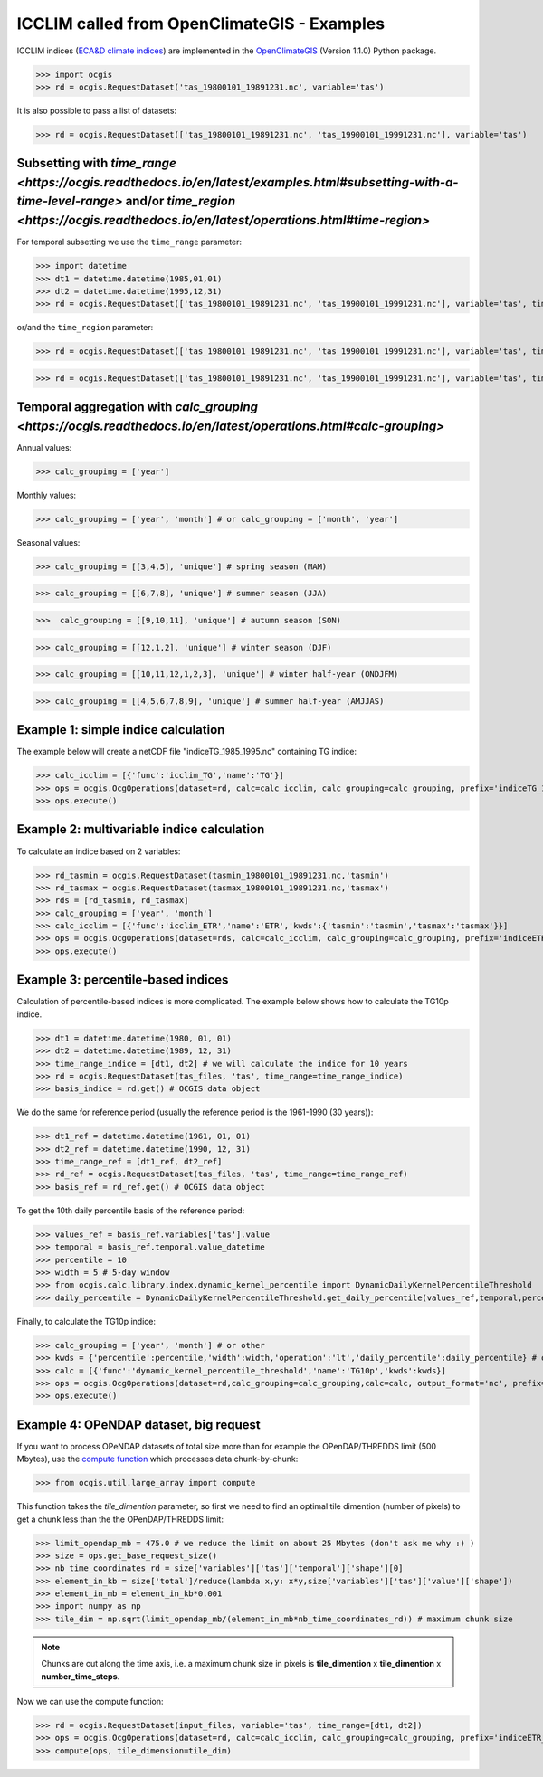 .. _icclim_ocgis:

ICCLIM called from OpenClimateGIS - Examples
==============================================
ICCLIM indices (`ECA&D climate indices <https://www.ecad.eu/documents/atbd.pdf>`_) are implemented in the `OpenClimateGIS <https://github.com/NCPP/ocgis>`_ (Version 1.1.0) Python package.


>>> import ocgis
>>> rd = ocgis.RequestDataset('tas_19800101_19891231.nc', variable='tas')

It is also possible to pass a list of datasets:

>>> rd = ocgis.RequestDataset(['tas_19800101_19891231.nc', 'tas_19900101_19991231.nc'], variable='tas')

Subsetting with `time_range <https://ocgis.readthedocs.io/en/latest/examples.html#subsetting-with-a-time-level-range>` and/or `time_region <https://ocgis.readthedocs.io/en/latest/operations.html#time-region>`
------------------------------------------------------------------------------------------------------------------------------------------------------------

For temporal subsetting we use the ``time_range`` parameter:

>>> import datetime
>>> dt1 = datetime.datetime(1985,01,01)
>>> dt2 = datetime.datetime(1995,12,31)
>>> rd = ocgis.RequestDataset(['tas_19800101_19891231.nc', 'tas_19900101_19991231.nc'], variable='tas', time_range=[dt1, dt2])

or/and the ``time_region`` parameter:

>>> rd = ocgis.RequestDataset(['tas_19800101_19891231.nc', 'tas_19900101_19991231.nc'], variable='tas', time_region={'month':[6,7,8]})

>>> rd = ocgis.RequestDataset(['tas_19800101_19891231.nc', 'tas_19900101_19991231.nc'], variable='tas', time_region={'year':[1989,1990,1991],'month':[6,7,8]})

Temporal aggregation with `calc_grouping <https://ocgis.readthedocs.io/en/latest/operations.html#calc-grouping>`
---------------------------------------------------------------------------------------------------

Annual values:

>>> calc_grouping = ['year']

Monthly values:

>>> calc_grouping = ['year', 'month'] # or calc_grouping = ['month', 'year']

Seasonal values:

>>> calc_grouping = [[3,4,5], 'unique'] # spring season (MAM)

>>> calc_grouping = [[6,7,8], 'unique'] # summer season (JJA)

>>>  calc_grouping = [[9,10,11], 'unique'] # autumn season (SON)

>>> calc_grouping = [[12,1,2], 'unique'] # winter season (DJF)

>>> calc_grouping = [[10,11,12,1,2,3], 'unique'] # winter half-year (ONDJFM)

>>> calc_grouping = [[4,5,6,7,8,9], 'unique'] # summer half-year (AMJJAS)


Example 1: simple indice calculation
--------------------------------------

The example below will create a netCDF file "indiceTG_1985_1995.nc" containing TG indice:

>>> calc_icclim = [{'func':'icclim_TG','name':'TG'}]
>>> ops = ocgis.OcgOperations(dataset=rd, calc=calc_icclim, calc_grouping=calc_grouping, prefix='indiceTG_1985_1995', output_format='nc', add_auxiliary_files=False)
>>> ops.execute()


Example 2: multivariable indice calculation
---------------------------------------------
To calculate an indice based on 2 variables:

>>> rd_tasmin = ocgis.RequestDataset(tasmin_19800101_19891231.nc,'tasmin')
>>> rd_tasmax = ocgis.RequestDataset(tasmax_19800101_19891231.nc,'tasmax')
>>> rds = [rd_tasmin, rd_tasmax]
>>> calc_grouping = ['year', 'month']
>>> calc_icclim = [{'func':'icclim_ETR','name':'ETR','kwds':{'tasmin':'tasmin','tasmax':'tasmax'}}]
>>> ops = ocgis.OcgOperations(dataset=rds, calc=calc_icclim, calc_grouping=calc_grouping, prefix='indiceETR_1980_1989', output_format='nc', add_auxiliary_files=False)
>>> ops.execute()

.. _percentil_label:

Example 3: percentile-based indices
-------------------------------------
Calculation of percentile-based indices is more complicated.
The example below shows how to calculate the TG10p indice.

>>> dt1 = datetime.datetime(1980, 01, 01)
>>> dt2 = datetime.datetime(1989, 12, 31)
>>> time_range_indice = [dt1, dt2] # we will calculate the indice for 10 years
>>> rd = ocgis.RequestDataset(tas_files, 'tas', time_range=time_range_indice)
>>> basis_indice = rd.get() # OCGIS data object

We do the same for reference period (usually the
reference period is the 1961-1990 (30 years)):

>>> dt1_ref = datetime.datetime(1961, 01, 01)
>>> dt2_ref = datetime.datetime(1990, 12, 31)
>>> time_range_ref = [dt1_ref, dt2_ref]
>>> rd_ref = ocgis.RequestDataset(tas_files, 'tas', time_range=time_range_ref)
>>> basis_ref = rd_ref.get() # OCGIS data object

To get the 10th daily percentile basis of the reference period:

>>> values_ref = basis_ref.variables['tas'].value
>>> temporal = basis_ref.temporal.value_datetime
>>> percentile = 10
>>> width = 5 # 5-day window
>>> from ocgis.calc.library.index.dynamic_kernel_percentile import DynamicDailyKernelPercentileThreshold
>>> daily_percentile = DynamicDailyKernelPercentileThreshold.get_daily_percentile(values_ref,temporal,percentile,width) # daily_percentile.shape = 366

Finally, to calculate the TG10p indice:

>>> calc_grouping = ['year', 'month'] # or other
>>> kwds = {'percentile':percentile,'width':width,'operation':'lt','daily_percentile':daily_percentile} # operation: lt = "less then", beacause we count the number of days < 10th percentile
>>> calc = [{'func':'dynamic_kernel_percentile_threshold','name':'TG10p','kwds':kwds}]
>>> ops = ocgis.OcgOperations(dataset=rd,calc_grouping=calc_grouping,calc=calc, output_format='nc', prefix='indiceTG10p_1980_1989', add_auxiliary_files=False)
>>> ops.execute()


Example 4: OPeNDAP dataset, big request
---------------------------------------
If you want to process OPeNDAP datasets of total size more than for example the OPenDAP/THREDDS limit (500 Mbytes),
use the `compute function <https://ocgis.readthedocs.io/en/latest/functions.html#ocgis.util.large_array.compute>`_ which processes data chunk-by-chunk:

>>> from ocgis.util.large_array import compute

This function takes the *tile_dimention* parameter,
so first we need to find an optimal tile dimention (number of pixels) to get a chunk less than the the OPenDAP/THREDDS limit:

>>> limit_opendap_mb = 475.0 # we reduce the limit on about 25 Mbytes (don't ask me why :) )
>>> size = ops.get_base_request_size()
>>> nb_time_coordinates_rd = size['variables']['tas']['temporal']['shape'][0]
>>> element_in_kb = size['total']/reduce(lambda x,y: x*y,size['variables']['tas']['value']['shape'])
>>> element_in_mb = element_in_kb*0.001
>>> import numpy as np
>>> tile_dim = np.sqrt(limit_opendap_mb/(element_in_mb*nb_time_coordinates_rd)) # maximum chunk size

.. note:: Chunks are cut along the time axis, i.e. a maximum chunk size in pixels is **tile_dimention** x **tile_dimention** x **number_time_steps**.

.. figure:: /images/chunks.png
   :scale: 90%


Now we can use the compute function:

>>> rd = ocgis.RequestDataset(input_files, variable='tas', time_range=[dt1, dt2])
>>> ops = ocgis.OcgOperations(dataset=rd, calc=calc_icclim, calc_grouping=calc_grouping, prefix='indiceETR_1980_1989', add_auxiliary_files=False)
>>> compute(ops, tile_dimension=tile_dim)
